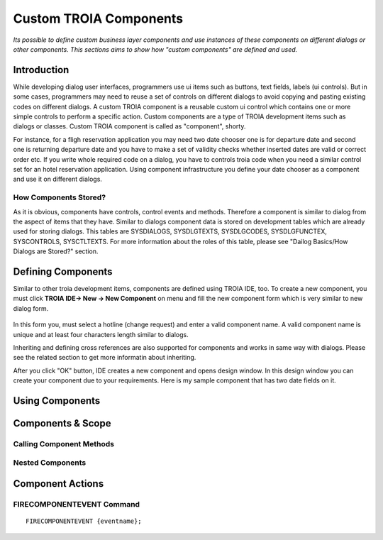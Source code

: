 

=======================
Custom TROIA Components
=======================

*Its possible to define custom business layer components and use instances of these components on different dialogs or other components. This sections aims to show how "custom components" are defined and used.*


Introduction
------------

While developing dialog user interfaces, programmers use ui items such as buttons, text fields, labels (ui controls). But in some cases, programmers may need to reuse a set of controls on different dialogs to avoid copying and pasting existing codes on different dialogs. A custom TROIA component is a reusable custom ui control which contains one or more simple controls to perform a specific action. Custom components are a type of TROIA development items such as dialogs or classes. Custom TROIA component is called as "component", shorty.

For instance, for a fligh reservation application you may need two date chooser one is for departure date and second one is returning departure date and you have to make a set of validity checks whether inserted dates are valid or correct order etc. If you write whole required code on a dialog, you have to controls troia code when you need a similar control set for an hotel reservation application. Using component infrastructure you define your date chooser as a component and use it on different dialogs.

How Components Stored?
======================

As it is obvious, components have controls, control events and methods. Therefore a component is similar to dialog from the aspect of items that they have. Similar to dialogs component data is stored on development tables which are already used for storing dialogs. This tables are SYSDIALOGS, SYSDLGTEXTS, SYSDLGCODES, SYSDLGFUNCTEX, SYSCONTROLS, SYSCTLTEXTS. For more  information about the roles of this table, please see "Dailog Basics/How Dialogs are Stored?" section.

Defining Components
-------------------

Similar to other troia development items, components are defined using TROIA IDE, too. To create a new component, you must click **TROIA IDE-> New -> New Component** on menu and fill the new component form which is very similar to new dialog form.

.. figure:: images/components/newcomponent.png
   :width: 360 px
   :target: images/components/newcomponent.png
   :align: center
   
In this form you, must select a hotline (change request) and enter a valid component name. A valid component name is unique and at least four characters length similar to dialogs. 

Inheriting and defining cross references are also supported for components and works in same way with dialogs. Please see the related section to get more informatin about inheriting. 

After you click "OK" button, IDE creates a new component and opens design window. In this design window you can create your component due to your requirements. Here is my sample component that has two date fields on it.

.. figure:: images/components/democomponent1.png
   :width: 700 px
   :target: images/components/democomponent1.png
   :align: center

Using Components
----------------

Components & Scope
------------------

Calling Component Methods
=========================

Nested Components
=================

Component Actions
-----------------

FIRECOMPONENTEVENT Command
==========================

::

	FIRECOMPONENTEVENT {eventname};





	
